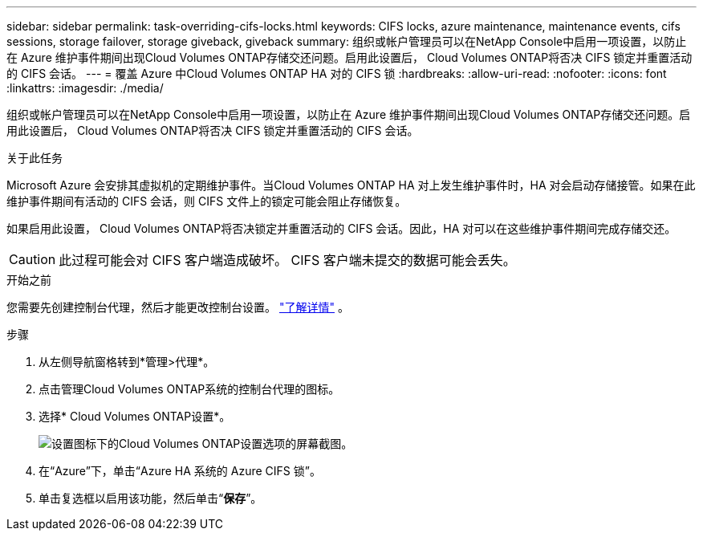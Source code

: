 ---
sidebar: sidebar 
permalink: task-overriding-cifs-locks.html 
keywords: CIFS locks, azure maintenance, maintenance events, cifs sessions, storage failover, storage giveback, giveback 
summary: 组织或帐户管理员可以在NetApp Console中启用一项设置，以防止在 Azure 维护事件期间出现Cloud Volumes ONTAP存储交还问题。启用此设置后， Cloud Volumes ONTAP将否决 CIFS 锁定并重置活动的 CIFS 会话。 
---
= 覆盖 Azure 中Cloud Volumes ONTAP HA 对的 CIFS 锁
:hardbreaks:
:allow-uri-read: 
:nofooter: 
:icons: font
:linkattrs: 
:imagesdir: ./media/


[role="lead"]
组织或帐户管理员可以在NetApp Console中启用一项设置，以防止在 Azure 维护事件期间出现Cloud Volumes ONTAP存储交还问题。启用此设置后， Cloud Volumes ONTAP将否决 CIFS 锁定并重置活动的 CIFS 会话。

.关于此任务
Microsoft Azure 会安排其虚拟机的定期维护事件。当Cloud Volumes ONTAP HA 对上发生维护事件时，HA 对会启动存储接管。如果在此维护事件期间有活动的 CIFS 会话，则 CIFS 文件上的锁定可能会阻止存储恢复。

如果启用此设置， Cloud Volumes ONTAP将否决锁定并重置活动的 CIFS 会话。因此，HA 对可以在这些维护事件期间完成存储交还。


CAUTION: 此过程可能会对 CIFS 客户端造成破坏。  CIFS 客户端未提交的数据可能会丢失。

.开始之前
您需要先创建控制台代理，然后才能更改控制台设置。 https://docs.netapp.com/us-en/bluexp-setup-admin/concept-connectors.html#how-to-create-a-connector["了解详情"^] 。

.步骤
. 从左侧导航窗格转到*管理>代理*。
. 点击image:icon-action.png[""]管理Cloud Volumes ONTAP系统的控制台代理的图标。
. 选择* Cloud Volumes ONTAP设置*。
+
image::screenshot-settings-cloud-volumes-ontap.png[设置图标下的Cloud Volumes ONTAP设置选项的屏幕截图。]

. 在“Azure”下，单击“Azure HA 系统的 Azure CIFS 锁”。
. 单击复选框以启用该功能，然后单击“*保存*”。

